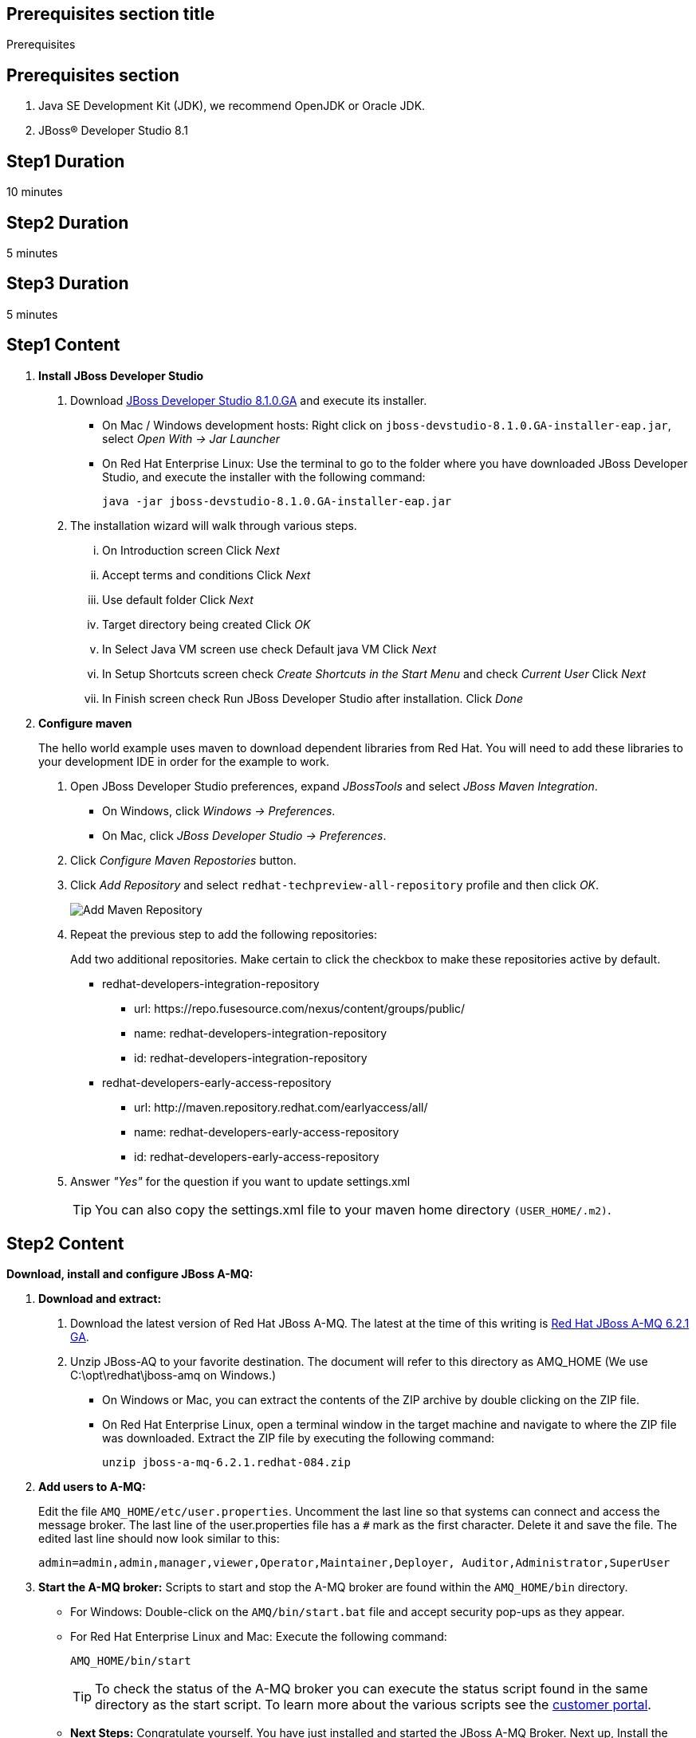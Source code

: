 :awestruct-layout: product-get-started
:awestruct-interpolate: true

== Prerequisites section title
Prerequisites

== Prerequisites section
1. Java SE Development Kit (JDK), we recommend OpenJDK or Oracle JDK.
2. JBoss&#174; Developer Studio 8.1

== Step1 Duration
10 minutes

== Step2 Duration
5 minutes

== Step3 Duration
5 minutes

== Step1 Content

1. *Install JBoss Developer Studio*
a. Download link:#{download_manager_file_base_url}/jboss-devstudio-8.1.0.GA-jar_universal.jar?tp=amq[JBoss Developer Studio 8.1.0.GA] and execute its installer.
* On Mac / Windows development hosts: Right click on `jboss-devstudio-8.1.0.GA-installer-eap.jar`, select _Open With -> Jar Launcher_
* On Red Hat Enterprise Linux: Use the terminal to go to the folder where you have downloaded JBoss Developer Studio, and execute the installer with the following command:
+
`java -jar jboss-devstudio-8.1.0.GA-installer-eap.jar`
+
b. The installation wizard will walk through various steps.
... On Introduction screen Click _N​ext_
... Accept terms and conditions Click _N​ext_
... Use default folder Click _N​ext_
... Target directory being created Click _O​K_
... In Select Java VM screen use check Default java VM Click _N​ext_
... In Setup Shortcuts screen check _Create Shortcuts in the Start Menu_ and check _Current User_ Click _N​ext_
... In Finish screen check Run JBoss Developer Studio after installation. Click _Done_
2. *Configure maven*
+
The hello world example uses maven to download dependent libraries from Red Hat. You will need to add these libraries to your development IDE in order for the example to work.
+
a. Open JBoss Developer Studio preferences, expand _J​BossTools_ ​and select _J​Boss Maven Integration_.
* On Windows, click _Windows -> Preferences_.
* On Mac, click _JBoss Developer Studio -> Preferences_.
b. Click _Configure Maven Repostories_ button.
c. Click _Add Repository_ and select ​`redhat-techpreview-all-repository` profile and then click _OK_.
+
[.content-img]
image:#{cdn(site.base_url + '/images/products/devstudio/devstudio-overview-1.png')}[Add Maven Repository]
+
d. Repeat the previous step to add the following repositories:
+
Add two additional repositories. Make certain to click the checkbox to make these repositories active by default.
+
* redhat­-developers-­integration­-repository
** url: h​ttps://repo.fusesource.com/nexus/content/groups/public/
** name: redhat­-developers-­integration-­repository
** id: redhat­-developers-­integration-­repository
+
* redhat-­developers-­early-access-­repository
** url: h​ttp://maven.repository.redhat.com/earlyaccess/all/
** name: redhat-­developers-­early-access-­repository
** id: redhat-­developers-­early-access-­repository
e. Answer _"Yes"_ for the question if you want to update settings.xml
+
TIP: You can also copy the settings.xml file to your maven home directory `(USER_HOME/.m2)`.

== Step2 Content

*Download, install and configure JBoss A-MQ:*

1. *Download and extract:*
+
a. Download the latest version of Red Hat JBoss A-MQ. The latest
at the time of this writing is link:#{download_manager_file_base_url}/jboss-amq-6.2.1.GA.zip[Red Hat JBoss A-MQ 6.2.1 GA].
b. Unzip JBoss-AQ to your favorite destination. The document will refer to this directory as AMQ_HOME (We use C:\opt\redhat\jboss-amq on Windows.)
* On Windows or Mac, you can extract the contents of the ZIP archive by double clicking on the ZIP file.
* On Red Hat Enterprise Linux, open a terminal window in the target machine and navigate to where the ZIP file was downloaded. Extract the ZIP file by executing the following command:
+
`unzip jboss-a-mq-6.2.1.redhat-084.zip`
+
2. *Add users to A-MQ:*
+
Edit the file `AMQ_HOME/etc/user.properties`. Uncomment the last line so that systems can connect and access the message broker. The last line of the user.properties file has a `#` mark as the first character. Delete it and save the file. The edited last line should now look similar to this:
+
`admin=admin,admin,manager,viewer,Operator,Maintainer,Deployer, Auditor,Administrator,SuperUser`
+
3. *Start the A-MQ broker:* Scripts to start and stop the A-MQ broker are found within the `AMQ_HOME/bin` directory.
* For Windows: Double-click on the `AMQ/bin/start.bat` file and accept security pop-ups as they appear.
* For Red Hat Enterprise Linux and Mac: Execute the following command:
+
`AMQ_HOME/bin/start`
+
TIP: To check the status of the A-MQ broker you can execute the status script found in the same directory as the start script. To learn more about the various scripts see the link:https://access.redhat.com/documentation/en-US/Red_Hat_JBoss_A-MQ/6.2/html/Console_Reference/index.html[customer portal].​
+
* *Next Steps:* Congratulate yourself. You have just installed and started the JBoss A-MQ Broker. Next up, Install the developer environment...

== Step3 Content

Try it out! Download and configure the source within the Red Hat JBoss Developer Studio.

1. Download the example: ​Download or clone the example from GitHub.
* via download: there is a download available of the link:#[source].
* via git: type the following command to wherever you care to place the helloworld project.
+
`git clone https://github.com/rayploski/amq-quickstarts.git`
+
Unzip the folder to your favorite destination (will be referred to as `FOLDER_HOME`).
2. Import the “HelloWorld” to JBoss Developer Studio:
a. Click on _File -> Import_
b. Expand the Maven folder and choose _"Existing Maven Project"_
+
[.content-img]
image:#{cdn(site.base_url + '/images/products/amq/import-project-maven.png')}[Import Existing Maven Repository]
+
c. Click the _Next_ button.
d. Navigate to your ​`FOLDER_HOME/​amq-helloworld-jms​` directory.
+
[.content-img-sm]
image:#{cdn(site.base_url + '/images/products/amq/navigate-amq-jms.png')}[Navigate to the AMQ JMS HelloWorld directory]
+
e. Click the _O​K_ ​button. A final dialog will confirm your choices.
+
[.content-img]
image:#{cdn(site.base_url + '/images/products/amq/import-amq-jms.png')}[Confirm the amq-helloworld-jms project]
+
f. Click the _Finish_ button. JBoss Developer Studio will import the project and download dependencies from the repositories you configured in the “Install JBoss Developer Studio” section. This may take a few minutes depending on your internet connection.
3. Run Hello World: Navigate, explore, and run the hello world example.
a. Click on the folder icons within the Project Explorer section to discover App.java. Double click on App.java
+
[.content-img]
image:#{cdn(site.base_url + '/images/products/amq/amq-helloworld.png')}[Navigate to App.java]
+
b. When you are ready to try the example out, select from the main menu, _R​u​n ​→ Run As​→ J​ava Application_
+
[.content-img-sm]
image:#{cdn(site.base_url + '/images/products/amq/run-run-as.png')}[Run As Java Application]
+
The application will launch, connect to the message broker, send messages, receive them and output to the console within JBoss Developer Studio.
4. Next Steps: Congratulate yourself! You’ve just sent and received messages via Red Hat JBoss A­MQ. Visit frequently to view more tutorials on connecting via MQTT, STOMP and other topics around A­MQ.

